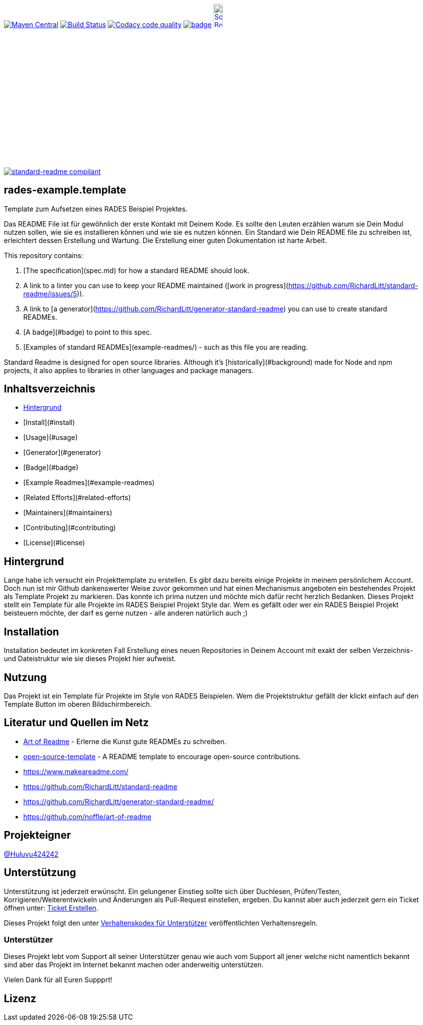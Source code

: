 [#status]
image:https://maven-badges.herokuapp.com/maven-central/com.github.funthomas424242/rades-example.template/badge.svg?style=flat["Maven Central", link="https://maven-badges.herokuapp.com/maven-central/com.github.funthomas424242/rades-example.template"]
// image:https://api.bintray.com/packages/funthomas424242/funthomas424242-libs/rades-example.template/images/download.svg[link="https://bintray.com/funthomas424242/funthomas424242-libs/rades-example.template/_latestVersion"]
image:https://travis-ci.org/FunThomas424242/rades-example.template.svg?branch=master["Build Status", link="https://travis-ci.org/FunThomas424242/rades-example.template"]
image:https://api.codacy.com/project/badge/Grade/88bf76546176437ea389629a2087d1b5["Codacy code quality", link="https://www.codacy.com/app/FunThomas424242/rades-example.template?utm_source=github.com&utm_medium=referral&utm_content=FunThomas424242/rades-example.template&utm_campaign=Badge_Grade"]
image:https://codecov.io/gh/FunThomas424242/rades-example.template/branch/master/graph/badge.svg[link="https://codecov.io/gh/FunThomas424242/rades-example.template"]
image:http://images.webestools.com/buttons.php?frm=2&btn_type=11&txt=Scrum Board["Scrum Board,scaledwidth="15%"", link="https://github.com/FunThomas424242/rades-example.template/projects/1"]

image:https://img.shields.io/badge/readme%20style-standard-brightgreen.svg?style=flat-square["standard-readme compilant",link="https://github.com/RichardLitt/standard-readme"]

== rades-example.template
Template zum Aufsetzen eines RADES Beispiel Projektes.




Das README File ist für gewöhnlich der erste Kontakt mit Deinem Kode. Es sollte den Leuten erzählen warum sie Dein Modul nutzen sollen, wie sie es installieren können und wie sie es nutzen können. Ein Standard wie Dein README file zu schreiben ist, erleichtert dessen Erstellung und Wartung. Die Erstellung einer guten Dokumentation ist harte Arbeit. 



This repository contains:

1. [The specification](spec.md) for how a standard README should look.
2. A link to a linter you can use to keep your README maintained ([work in progress](https://github.com/RichardLitt/standard-readme/issues/5)).
3. A link to [a generator](https://github.com/RichardLitt/generator-standard-readme) you can use to create standard READMEs.
4. [A badge](#badge) to point to this spec.
5. [Examples of standard READMEs](example-readmes/) - such as this file you are reading.

Standard Readme is designed for open source libraries. Although it’s [historically](#background) made for Node and npm projects, it also applies to libraries in other languages and package managers.


== Inhaltsverzeichnis

- link:#hintergrund[Hintergrund]
- [Install](#install)
- [Usage](#usage)
	- [Generator](#generator)
- [Badge](#badge)
- [Example Readmes](#example-readmes)
- [Related Efforts](#related-efforts)
- [Maintainers](#maintainers)
- [Contributing](#contributing)
- [License](#license)

[#hintergrund]
== Hintergrund
Lange habe ich versucht ein Projekttemplate zu erstellen. Es gibt dazu bereits einige Projekte in meinem persönlichem Account. Doch nun ist mir Github dankenswerter Weise zuvor gekommen und hat einen Mechanismus angeboten ein bestehendes Projekt als Template Projekt zu markieren. Das konnte ich prima nutzen und möchte mich dafür recht herzlich Bedanken. 
Dieses Projekt stellt ein Template für alle Projekte im RADES Beispiel Projekt Style dar. Wem es gefällt oder wer ein RADES Beispiel Projekt beisteuern möchte, der darf es gerne nutzen - alle anderen natürlich auch ;)

== Installation

Installation bedeutet im konkreten Fall Erstellung eines neuen Repositories in Deinem Account mit exakt der selben Verzeichnis- und Dateistruktur wie sie dieses Projekt hier aufweist.

== Nutzung

Das Projekt ist ein Template für Projekte im Style von RADES Beispielen. Wem die Projektstruktur gefällt der klickt einfach auf den Template Button im oberen Bildschirmbereich.

== Literatur und Quellen im Netz

* https://github.com/noffle/art-of-readme[Art of Readme] - Erlerne die Kunst gute READMEs zu schreiben.
* https://github.com/davidbgk/open-source-template/[open-source-template] - A README template to encourage open-source contributions.
* https://www.makeareadme.com/
* https://github.com/RichardLitt/standard-readme
* https://github.com/RichardLitt/generator-standard-readme/
* https://github.com/noffle/art-of-readme



== Projekteigner

https://github.com/FunThomas424242[@Huluvu424242]

== Unterstützung

Unterstützung ist jederzeit erwünscht. Ein gelungener Einstieg sollte sich über Duchlesen, Prüfen/Testen, Korrigieren/Weiterentwickeln und Änderungen als Pull-Request einstellen, ergeben.
Du kannst aber auch jederzeit gern ein Ticket öffnen unter: https://github.com/PIUGroup/rades-example.template/issues/new/choose[Ticket Erstellen].

Dieses Projekt folgt den unter https://www.contributor-covenant.org/de/version/1/4/code-of-conduct/[Verhaltenskodex für Unterstützer] veröffentlichten Verhaltensregeln.

=== Unterstützer

Dieses Projekt lebt vom Support all seiner Unterstützer genau wie auch vom Support all jener welche nicht namentlich bekannt sind aber das Projekt im Internet bekannt machen oder anderweitig unterstützen.

Vielen Dank für all Euren Suppprt! 

////
Ab 100 Sterne auf github ist eine Verwaltung über opencollective für OpenSource Projekte möglich
This project exists thanks to all the people who contribute. 
<a href="graphs/contributors"><img src="https://opencollective.com/standard-readme/contributors.svg?width=890&button=false" /></a>
////



== Lizenz

.LICENSE[LGPL-3.0 ff.] © PIUG


